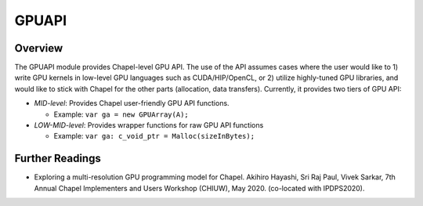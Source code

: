.. default-domain:: chpl

===========
GPUAPI
===========

Overview
################

The GPUAPI module provides Chapel-level GPU API. The use of the API assumes cases where the user would like to 1) write GPU kernels in low-level GPU languages such as CUDA/HIP/OpenCL, or 2) utilize highly-tuned GPU libraries, and would like to stick with Chapel for the other parts (allocation, data transfers). Currently, it provides two tiers of GPU API:

* `MID-level`: Provides Chapel user-friendly GPU API functions.

  * Example: ``var ga = new GPUArray(A);``

* `LOW-MID-level`: Provides wrapper functions for raw GPU API functions

  * Example: ``var ga: c_void_ptr = Malloc(sizeInBytes);``



Further Readings
################

* Exploring a multi-resolution GPU programming model for Chapel. Akihiro Hayashi, Sri Raj Paul, Vivek Sarkar, 7th Annual Chapel Implementers and Users Workshop (CHIUW), May 2020. (co-located with IPDPS2020).

  .. youtube:: Mq_vhXlSHxU
